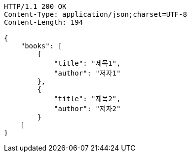 [source,http,options="nowrap"]
----
HTTP/1.1 200 OK
Content-Type: application/json;charset=UTF-8
Content-Length: 194

{
    "books": [
        {
            "title": "제목1",
            "author": "저자1"
        },
        {
            "title": "제목2",
            "author": "저자2"
        }
    ]
}

----